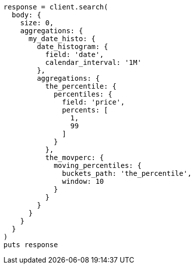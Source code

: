 [source, ruby]
----
response = client.search(
  body: {
    size: 0,
    aggregations: {
      my_date_histo: {
        date_histogram: {
          field: 'date',
          calendar_interval: '1M'
        },
        aggregations: {
          the_percentile: {
            percentiles: {
              field: 'price',
              percents: [
                1,
                99
              ]
            }
          },
          the_movperc: {
            moving_percentiles: {
              buckets_path: 'the_percentile',
              window: 10
            }
          }
        }
      }
    }
  }
)
puts response
----
